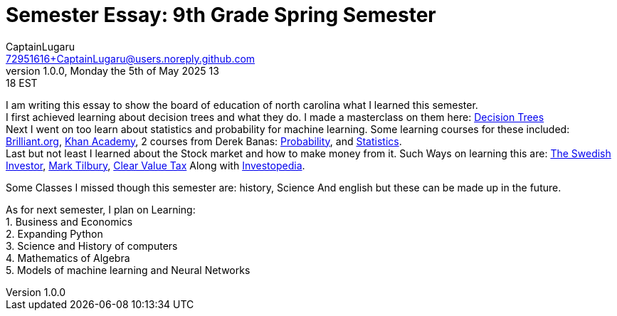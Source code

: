 = Semester Essay: 9th Grade Spring Semester
CaptainLugaru <72951616+CaptainLugaru@users.noreply.github.com>
v1.0.0, Monday the 5th of May 2025 13:18 EST
:description: Semester accomplishments, learning goals, and learning objectives
:sectnums:
:sectanchors:
:sectlinks:
:icons: font
:tip-caption: 💡️
:note-caption: ℹ️
:important-caption: ❗
:caution-caption: 🔥
:warning-caption: ⚠️
:toc: preamble
:toclevels: 3
:toc-title: GitHub Learning Trail
:keywords: Homeschool Learning Journey
:imagesdir: ./resources/images
ifdef::env-name[:relfilesuffix: .adoc]

I am writing this essay to show the board of education of north carolina what I learned this semester. +
 I first achieved learning about decision trees and what they do.
I made a masterclass on them here: https://github.com/Gervi-Hera-Vitr/sindri-labs/tree/main/labs/Google/Decision-Trees-Full-Course[Decision Trees] +
Next I went on too learn about statistics and probability for machine learning.
Some learning courses for these included: https://brilliant.org/?utm_source=search&utm_medium=cpc[Brilliant.org], https://www.khanacademy.org[Khan Academy], 2 courses from Derek Banas: https://www.youtube.com/watch?v=k_FISWJKoFQ[Probability], and
https://www.youtube.com/watch?v=tcusIOfI_GM&t=1ss[Statistics]. +
Last but not least I learned about the Stock market and how to make money from it. Such Ways on learning this are: https://www.youtube.com/@TheSwedishInvestor[The Swedish Investor], https://www.youtube.com/@marktilbury[Mark Tilbury], https://www.youtube.com/@clearvaluetax9382[Clear Value Tax] Along with
https://auth.investopedia.com/realms/investopedia/protocol/openid-connect/auth?client_id=finance-simulator&redirect_uri=https%3A%2F%2Fwww.investopedia.com%2Fsimulator%2Fportfolio&state=04f87af4-dd16-4c64-ab0a-2ab55ae305a3&response_mode=fragment&response_type=code&scope=openid&nonce=59285f60-87cb-4aaa-b7b6-985116a666eb[Investopedia].

Some Classes I missed though this semester are: history, Science And english but these can be made up in the future.


As for next semester, I plan on Learning: +
1. Business and Economics +
2. Expanding Python +
3. Science and History of computers +
4. Mathematics of Algebra +
5. Models of machine learning and Neural Networks +





